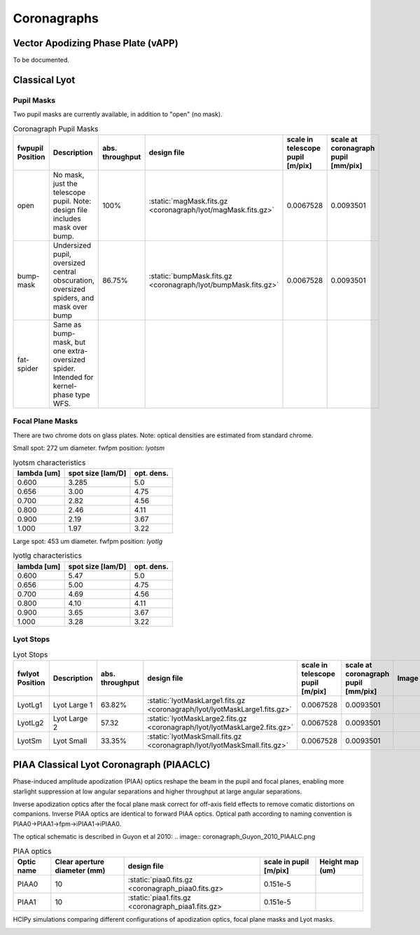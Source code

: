 Coronagraphs
=============================

Vector Apodizing Phase Plate (vAPP)
-----------------------------------

To be documented.


Classical Lyot
-----------------------------

Pupil Masks
+++++++++++++++++++++++++++++
Two pupil masks are currently available, in addition to "open" (no mask).

.. list-table:: Coronagraph Pupil Masks
   :header-rows: 1
  
   * - fwpupil Position
     - Description
     - abs. throughput
     - design file
     - scale in telescope pupil [m/pix]
     - scale at coronagraph pupil [mm/pix]
   * - open
     - No mask, just the telescope pupil.  Note: design file includes mask over bump.
     - 100%
     - :static:`magMask.fits.gz <coronagraph/lyot/magMask.fits.gz>`
     - 0.0067528
     - 0.0093501
   * - bump-mask 
     - Undersized pupil, oversized central obscuration, oversized spiders, and mask over bump
     - 86.75%
     - :static:`bumpMask.fits.gz <coronagraph/lyot/bumpMask.fits.gz>`
     - 0.0067528
     - 0.0093501
   * - fat-spider 
     - Same as bump-mask, but one extra-oversized spider.  Intended for kernel-phase type WFS. 
     - 
     -
     -
     - 
     
Focal Plane Masks
+++++++++++++++++++++++++++++    
There are two chrome dots on glass plates. Note: optical densities are estimated from standard chrome.


Small spot: 272 um diameter.
fwfpm position: `lyotsm`

.. list-table:: lyotsm characteristics
   :header-rows: 1
  
   * - lambda [um]
     - spot size [lam/D]
     - opt. dens.
   * - 0.600
     - 3.285
     - 5.0
   * - 0.656
     - 3.00
     - 4.75
   * - 0.700
     - 2.82
     - 4.56
   * - 0.800
     - 2.46
     - 4.11
   * - 0.900
     - 2.19
     - 3.67
   * - 1.000
     - 1.97
     - 3.22

Large spot: 453 um diameter.
fwfpm position: `lyotlg`

.. list-table:: lyotlg characteristics
   :header-rows: 1
  
   * - lambda [um]
     - spot size [lam/D]
     - opt. dens.
   * - 0.600
     - 5.47
     - 5.0
   * - 0.656
     - 5.00
     - 4.75
   * - 0.700
     - 4.69
     - 4.56
   * - 0.800
     - 4.10
     - 4.11
   * - 0.900
     - 3.65
     - 3.67
   * - 1.000
     - 3.28
     - 3.22
     
     
Lyot Stops
+++++++++++++++++++++++++++++    
     
.. list-table:: Lyot Stops
   :header-rows: 1
  
   * - fwlyot Position
     - Description
     - abs. throughput
     - design file
     - scale in telescope pupil [m/pix]
     - scale at coronagraph pupil [mm/pix]
     - Image
   * - LyotLg1
     - Lyot Large 1
     - 63.82%
     - :static:`lyotMaskLarge1.fits.gz <coronagraph/lyot/lyotMaskLarge1.fits.gz>`
     - 0.0067528
     - 0.0093501
     - .. image:: coronagraph_LyotLg1.png
   * - LyotLg2 
     - Lyot Large 2
     - 57.32
     - :static:`lyotMaskLarge2.fits.gz <coronagraph/lyot/lyotMaskLarge2.fits.gz>`
     - 0.0067528
     - 0.0093501
     - .. image:: coronagraph_LyotLg2.png
   * - LyotSm
     - Lyot Small
     - 33.35%
     - :static:`lyotMaskSmall.fits.gz <coronagraph/lyot/lyotMaskSmall.fits.gz>`
     - 0.0067528
     - 0.0093501
     - .. image:: coronagraph_LyotSm.png
     
PIAA Classical Lyot Coronagraph (PIAACLC)
------------------------------------------
Phase-induced amplitude apodization (PIAA) optics reshape the beam in the pupil and focal planes, enabling more starlight suppression at low angular separations and higher throughput at large angular separations.

Inverse apodization optics after the focal plane mask correct for off-axis field effects to remove comatic distortions on companions. Inverse PIAA optics are identical to forward PIAA optics. Optical path according to naming convention is PIAA0->PIAA1->fpm->iPIAA1->iPIAA0.

The optical schematic is described in Guyon et al 2010:
.. image:: coronagraph_Guyon_2010_PIAALC.png


.. list-table:: PIAA optics
   :header-rows: 1
  
   * - Optic name
     - Clear aperture diameter (mm)
     - design file
     - scale in pupil [m/pix]
     - Height map (um)
   * - PIAA0
     - 10
     - :static:`piaa0.fits.gz <coronagraph_piaa0.fits.gz>
     - 0.151e-5
     - .. image:: coronagraph_PIAA0.png
   * - PIAA1
     - 10
     - :static:`piaa1.fits.gz <coronagraph_piaa1.fits.gz>
     - 0.151e-5
     - .. image:: coronagraph_PIAA1.png
     
HCIPy simulations comparing different configurations of apodization optics, focal plane masks and Lyot masks.

.. image:: coronagraph_Throughput.png
.. image:: coronagraph_Contrast.png
.. image:: coronagraph_SNR.png
